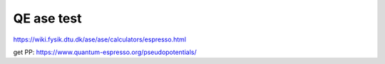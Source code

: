 QE ase test
===========

https://wiki.fysik.dtu.dk/ase/ase/calculators/espresso.html

get PP: https://www.quantum-espresso.org/pseudopotentials/



